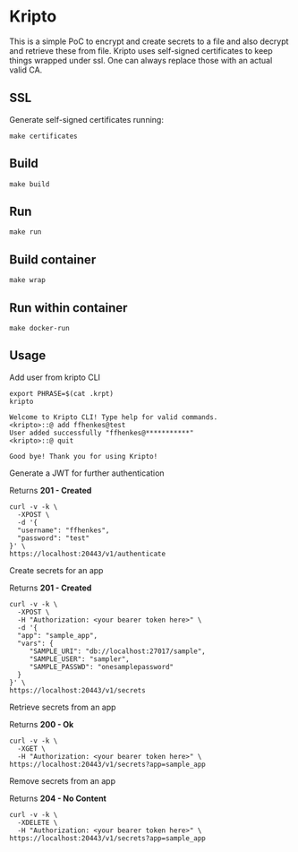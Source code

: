 * Kripto

This is a simple PoC to encrypt and create secrets to a file and also decrypt and retrieve these from file.
Kripto uses self-signed certificates to keep things wrapped under ssl. One can always replace those with an actual valid CA.

** SSL

Generate self-signed certificates running:

#+BEGIN_EXAMPLE
make certificates
#+END_EXAMPLE

** Build

#+BEGIN_EXAMPLE
make build
#+END_EXAMPLE

** Run

#+BEGIN_EXAMPLE
make run
#+END_EXAMPLE

** Build container

#+BEGIN_EXAMPLE
make wrap
#+END_EXAMPLE

** Run within container

#+BEGIN_EXAMPLE
make docker-run
#+END_EXAMPLE

** Usage

Add user from kripto CLI

#+BEGIN_EXAMPLE
export PHRASE=$(cat .krpt)
kripto

Welcome to Kripto CLI! Type help for valid commands.
<kripto>::@ add ffhenkes@test
User added successfully "ffhenkes@***********"
<kripto>::@ quit

Good bye! Thank you for using Kripto!
#+END_EXAMPLE

Generate a JWT for further authentication

Returns *201 - Created*

#+BEGIN_EXAMPLE
curl -v -k \
  -XPOST \
  -d '{
  "username": "ffhenkes",
  "password": "test"
}' \
https://localhost:20443/v1/authenticate
#+END_EXAMPLE

Create secrets for an app

Returns *201 - Created*

#+BEGIN_EXAMPLE
curl -v -k \
  -XPOST \
  -H "Authorization: <your bearer token here>" \
  -d '{
  "app": "sample_app",
  "vars": {
     "SAMPLE_URI": "db://localhost:27017/sample",
     "SAMPLE_USER": "sampler",
     "SAMPLE_PASSWD": "onesamplepassword"
  }
}' \
https://localhost:20443/v1/secrets
#+END_EXAMPLE

Retrieve secrets from an app

Returns *200 - Ok*

#+BEGIN_EXAMPLE
curl -v -k \
  -XGET \
  -H "Authorization: <your bearer token here>" \
https://localhost:20443/v1/secrets?app=sample_app
#+END_EXAMPLE

Remove secrets from an app

Returns *204 - No Content*

#+BEGIN_EXAMPLE
curl -v -k \
  -XDELETE \
  -H "Authorization: <your bearer token here>" \
https://localhost:20443/v1/secrets?app=sample_app
#+END_EXAMPLE
